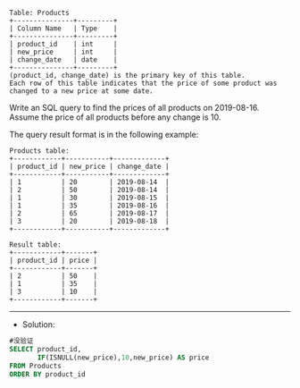 #+BEGIN_EXAMPLE
Table: Products
+---------------+---------+
| Column Name   | Type    |
+---------------+---------+
| product_id    | int     |
| new_price     | int     |
| change_date   | date    |
+---------------+---------+
(product_id, change_date) is the primary key of this table.
Each row of this table indicates that the price of some product was changed to a new price at some date.
#+END_EXAMPLE


Write an SQL query to find the prices of all products on 2019-08-16. Assume the price of all products before any change is 10.

The query result format is in the following example:
#+BEGIN_EXAMPLE
Products table:
+------------+-----------+-------------+
| product_id | new_price | change_date |
+------------+-----------+-------------+
| 1          | 20        | 2019-08-14  |
| 2          | 50        | 2019-08-14  |
| 1          | 30        | 2019-08-15  |
| 1          | 35        | 2019-08-16  |
| 2          | 65        | 2019-08-17  |
| 3          | 20        | 2019-08-18  |
+------------+-----------+-------------+
#+END_EXAMPLE
#+BEGIN_EXAMPLE
Result table:
+------------+-------+
| product_id | price |
+------------+-------+
| 2          | 50    |
| 1          | 35    |
| 3          | 10    |
+------------+-------+
#+END_EXAMPLE

--------------------------------------------------------------------
- Solution:

#+BEGIN_SRC sql
#没验证
SELECT product_id,
       IF(ISNULL(new_price),10,new_price) AS price      
FROM Products 
ORDER BY product_id
#+END_SRC

